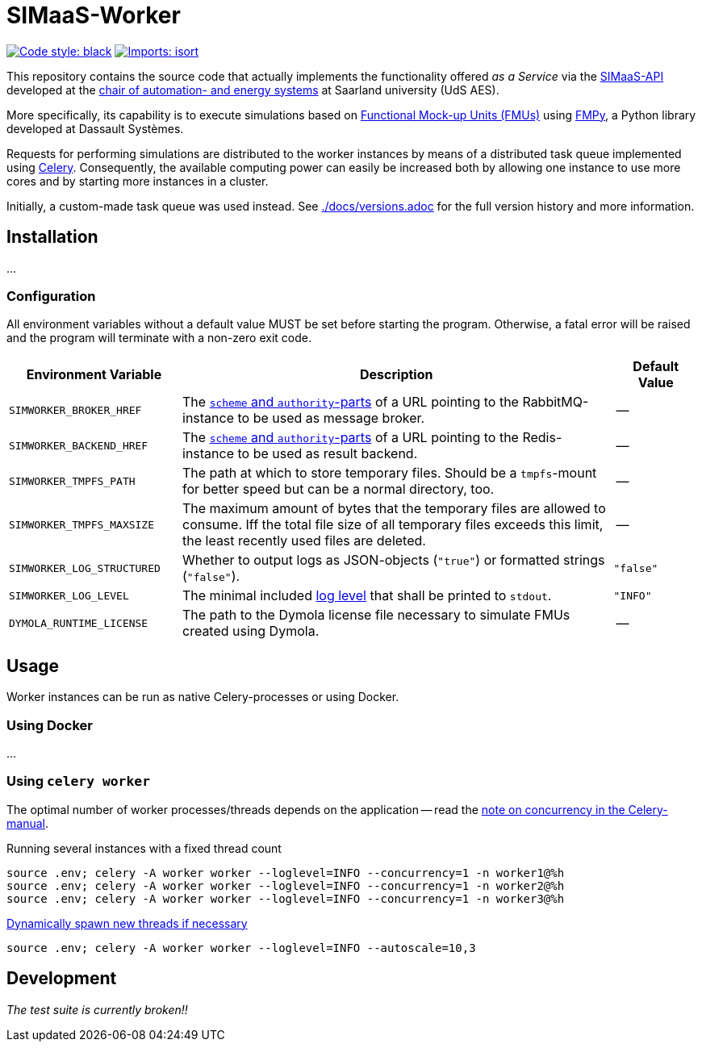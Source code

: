 = SIMaaS-Worker
:simaas_api: https://github.com/UdSAES/simaas-api
:celery: http://docs.celeryproject.org/en/latest/index.html

image:https://img.shields.io/badge/code%20style-black-000000.svg[alt=Code style: black, link=https://github.com/psf/black]
image:https://img.shields.io/badge/%20imports-isort-%231674b1?style=flat&labelColor=ef8336[alt=Imports: isort, link=https://timothycrosley.github.io/isort]

This repository contains the source code that actually implements the functionality offered _as a Service_ via the {simaas_api}[SIMaaS-API] developed at the https://www.uni-saarland.de/en/lehrstuhl/frey/start.html[chair of automation- and energy systems] at Saarland university (UdS AES).

More specifically, its capability is to execute simulations based on https://fmi-standard.org/[Functional Mock-up Units (FMUs)] using https://github.com/CATIA-Systems/FMPy[FMPy], a Python library developed at Dassault Systèmes.

Requests for performing simulations are distributed to the worker instances by means of a distributed task queue implemented using {celery}[Celery]. Consequently, the available computing power can easily be increased both by allowing one instance to use more cores and by starting more instances in a cluster.

Initially, a custom-made task queue was used instead. See xref:./docs/versions.adoc[./docs/versions.adoc] for the full version history and more information.

== Installation
...

=== Configuration
All environment variables without a default value MUST be set before starting the program. Otherwise, a fatal error will be raised and the program will terminate with a non-zero exit code.

[#tbl-envvars,options="header",cols="2,5,1"]
|===
| Environment Variable
| Description
| Default Value

| `SIMWORKER_BROKER_HREF`
| The https://en.wikipedia.org/wiki/URL#Syntax[`scheme` and `authority`-parts] of a URL pointing to the RabbitMQ-instance to be used as message broker.
| --

| `SIMWORKER_BACKEND_HREF`
| The https://en.wikipedia.org/wiki/URL#Syntax[`scheme` and `authority`-parts] of a URL pointing to the Redis-instance to be used as result backend.
| --

| `SIMWORKER_TMPFS_PATH`
| The path at which to store temporary files. Should be a `tmpfs`-mount for better speed but can be a normal directory, too.
| --

| `SIMWORKER_TMPFS_MAXSIZE`
| The maximum amount of bytes that the temporary files are allowed to consume. Iff the total file size of all temporary files exceeds this limit, the least recently used files are deleted.
| --

| `SIMWORKER_LOG_STRUCTURED`
| Whether to output logs as JSON-objects (`"true"`) or formatted strings (`"false"`).
| `"false"`

| `SIMWORKER_LOG_LEVEL`
| The minimal included https://loguru.readthedocs.io/en/stable/api/logger.html#levels[log level] that shall be printed to `stdout`.
| `"INFO"`

| `DYMOLA_RUNTIME_LICENSE`
| The path to the Dymola license file necessary to simulate FMUs created using Dymola.
| --
|===

== Usage
Worker instances can be run as native Celery-processes or using Docker.

=== Using Docker
...

=== Using `celery worker`
The optimal number of worker processes/threads depends on the application -- read the https://docs.celeryproject.org/en/latest/userguide/workers.html#concurrency[note on concurrency in the Celery-manual].

.Running several instances with a fixed thread count
[source,sh]
----
source .env; celery -A worker worker --loglevel=INFO --concurrency=1 -n worker1@%h
source .env; celery -A worker worker --loglevel=INFO --concurrency=1 -n worker2@%h
source .env; celery -A worker worker --loglevel=INFO --concurrency=1 -n worker3@%h
----

.https://docs.celeryproject.org/en/latest/userguide/workers.html#autoscaling[Dynamically spawn new threads if necessary]
[source, sh]
----
source .env; celery -A worker worker --loglevel=INFO --autoscale=10,3
----

== Development
_The test suite is currently broken!!_
